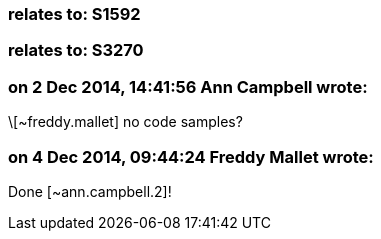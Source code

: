 === relates to: S1592

=== relates to: S3270

=== on 2 Dec 2014, 14:41:56 Ann Campbell wrote:
\[~freddy.mallet] no code samples?

=== on 4 Dec 2014, 09:44:24 Freddy Mallet wrote:
Done [~ann.campbell.2]!

